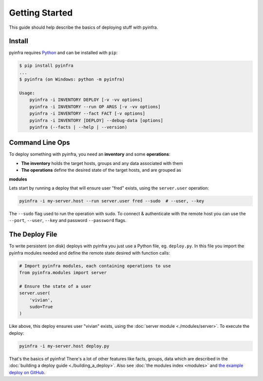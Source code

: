 Getting Started
===============

This guide should help describe the basics of deploying stuff with pyinfra.


Install
-------

pyinfra requires `Python <https://python.org>`_ and can be installed with ``pip``:

.. code:: bash

    $ pip install pyinfra
    ...
    $ pyinfra (on Windows: python -m pyinfra)

    Usage:
        pyinfra -i INVENTORY DEPLOY [-v -vv options]
        pyinfra -i INVENTORY --run OP ARGS [-v -vv options]
        pyinfra -i INVENTORY --fact FACT [-v options]
        pyinfra -i INVENTORY [DEPLOY] --debug-data [options]
        pyinfra (--facts | --help | --version)


Command Line Ops
----------------

To deploy something with pyinfra, you need an **inventory** and some **operations**:

+ **The inventory** holds the target hosts, groups and any data associated with them
+ **The operations** define the desired state of the target hosts, and are grouped as
**modules**

Lets start by running a deploy that will ensure user "fred" exists, using the ``server.user`` operation:

.. code:: shell

    pyinfra -i my-server.host --run server.user fred --sudo  # --user, --key

The ``--sudo`` flag used to run the operation with sudo. To connect & authenticate with
the remote host you can use the ``--port``, ``--user``, ``--key`` and password
``--password`` flags.


The Deploy File
---------------

To write persistent (on disk) deploys with pyinfra you just use a Python file, eg.
``deploy.py``. In this file you import the pyinfra modules needed and define the remote
state desired with function calls:

.. code:: python

    # Import pyinfra modules, each containing operations to use
    from pyinfra.modules import server

    # Ensure the state of a user
    server.user(
        'vivian',
        sudo=True
    )

Like above, this deploy ensures user "vivian" exists, using the :doc:`server module
<./modules/server>`. To execute the deploy:

.. code:: shell

    pyinfra -i my-server.host deploy.py

That's the basics of pyinfra! There's a lot of other features like facts, groups, data
which are described in the :doc:`building a deploy guide <./building_a_deploy>`. Also see
:doc:`the modules index <modules>` and `the example deploy on GitHub <http://github.com/Fizzadar/pyinfra/tree/develop/example>`_.
